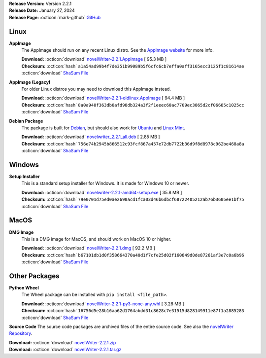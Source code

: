 .. _AppImage website: https://appimage.org/
.. _Ubuntu: https://ubuntu.com/
.. _Debian: https://www.debian.org/
.. _Linux Mint: https://linuxmint.com/
.. _novelWriter Repository: https://github.com/vkbo/novelWriter/

| **Release Version:** Version 2.2.1
| **Release Date:** January 27, 2024
| **Release Page:** :octicon:`mark-github` `GitHub <https://github.com/vkbo/novelWriter/releases/tag/v2.2.1>`__

.. dropdown:: Release Notes
   :animate: fade-in-slide-down
   :icon: info

   This is a patch release that fixes an issue where the Project View would sometimes switch to the Novel View when a new item was created. This patch also includes updated translations for German and Chinese.

.. dropdown:: Detailed Changelog
   :animate: fade-in-slide-down
   :icon: tasklist

   **Bugfixes**

   * Fix a bug in the toggle for the tree view on the left would trigger each time a new project item was created. Issue `#1649 <https://github.com/vkbo/novelWriter/issues/1649>`_. PR `#1648 <https://github.com/vkbo/novelWriter/issues/1648>`_.
   * Fix an issue where multiple Manuscript and Writing Stats dialogs could be opened. PR `#1671 <https://github.com/vkbo/novelWriter/issues/1671>`_.

   **Internationalisation**

   * Updated German translation, by @HeyMyian. PR `#1666 <https://github.com/vkbo/novelWriter/issues/1666>`_.
   * Updated Chinese translation, by @ruixuan658 and @longqzh. PR `#1666 <https://github.com/vkbo/novelWriter/issues/1666>`_.

Linux
-----

**AppImage**
   The AppImage should run on any recent Linux distro. See the `AppImage website`_ for more info.

   | **Download:** :octicon:`download` `novelWriter-2.2.1.AppImage <https://github.com/vkbo/novelWriter/releases/download/v2.2.1/novelWriter-2.2.1.AppImage>`__ [ 95.3 MB ]
   | **Checksum:** :octicon:`hash` ``a1a54ad99b4f7de351b99089b5f6cfc6cb7effa0aff3165ecc3125f1c81614ae`` :octicon:`download` `ShaSum File <https://github.com/vkbo/novelWriter/releases/download/v2.2.1/novelWriter-2.2.1.AppImage.sha256>`__

**AppImage (Legacy)**
   For older Linux distros you may need to download this AppImage instead.

   | **Download:** :octicon:`download` `novelWriter-2.2.1-oldlinux.AppImage <https://github.com/vkbo/novelWriter/releases/download/v2.2.1/novelWriter-2.2.1-oldlinux.AppImage>`__ [ 94.4 MB ]
   | **Checksum:** :octicon:`hash` ``8a0a940f363db0afd98db324a3f2f1eeec60ac7709ec3865d2cf06685c1025cc`` :octicon:`download` `ShaSum File <https://github.com/vkbo/novelWriter/releases/download/v2.2.1/novelWriter-2.2.1-oldlinux.AppImage.sha256>`__

**Debian Package**
   The package is built for Debian_, but should also work for Ubuntu_ and `Linux Mint`_.

   | **Download:** :octicon:`download` `novelwriter_2.2.1_all.deb <https://github.com/vkbo/novelWriter/releases/download/v2.2.1/novelwriter_2.2.1_all.deb>`__ [ 2.85 MB ]
   | **Checksum:** :octicon:`hash` ``756e74b2945b866512c93fcf867a457e72db7722b36d9f8d8978c962be468a8a`` :octicon:`download` `ShaSum File <https://github.com/vkbo/novelWriter/releases/download/v2.2.1/novelwriter_2.2.1_all.deb.sha256>`__


Windows
-------

**Setup Installer**
   This is a standard setup installer for Windows. It is made for Windows 10 or newer.

   | **Download:** :octicon:`download` `novelwriter-2.2.1-amd64-setup.exe <https://github.com/vkbo/novelWriter/releases/download/v2.2.1/novelwriter-2.2.1-amd64-setup.exe>`__ [ 35.8 MB ]
   | **Checksum:** :octicon:`hash` ``79e0701d75ed0ae2690acd1fca03d46b6dbcf68722405212ab76b3605ee1bf75`` :octicon:`download` `ShaSum File <https://github.com/vkbo/novelWriter/releases/download/v2.2.1/novelwriter-2.2.1-amd64-setup.exe.sha256>`__


MacOS
-----

**DMG Image**
   This is a DMG image for MacOS, and should work on MacOS 10 or higher.

   | **Download:** :octicon:`download` `novelWriter-2.2.1.dmg <https://github.com/vkbo/novelWriter/releases/download/v2.2.1/novelWriter-2.2.1.dmg>`__ [ 92.2 MB ]
   | **Checksum:** :octicon:`hash` ``b67101db1d0f358664370a40d1f7cfe25d02f160849d0de87261af3e7c0a6b96`` :octicon:`download` `ShaSum File <https://github.com/vkbo/novelWriter/releases/download/v2.2.1/novelWriter-2.2.1.dmg.sha256>`__


Other Packages
--------------

**Python Wheel**
   The Wheel package can be installed with ``pip install <file_path>``.

   | **Download:** :octicon:`download` `novelWriter-2.2.1-py3-none-any.whl <https://github.com/vkbo/novelWriter/releases/download/v2.2.1/novelWriter-2.2.1-py3-none-any.whl>`__ [ 3.28 MB ]
   | **Checksum:** :octicon:`hash` ``16756d5e28b16aa62d1764abdd31c8628c7e31515d828149911e87f1a2885283`` :octicon:`download` `ShaSum File <https://github.com/vkbo/novelWriter/releases/download/v2.2.1/novelWriter-2.2.1-py3-none-any.whl.sha256>`__

**Source Code**
The source code packages are archived files of the entire source code. See also the `novelWriter Repository`_.

| **Download:** :octicon:`download` `novelWriter-2.2.1.zip <https://api.github.com/repos/vkbo/novelWriter/zipball/v2.2.1>`__
| **Download:** :octicon:`download` `novelWriter-2.2.1.tar.gz <https://api.github.com/repos/vkbo/novelWriter/tarball/v2.2.1>`__

